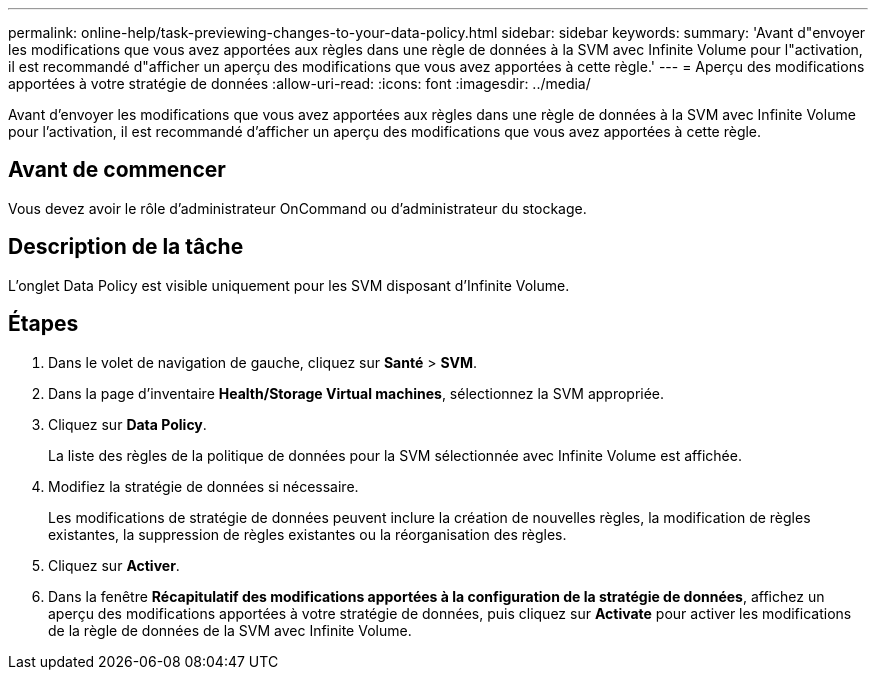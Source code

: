 ---
permalink: online-help/task-previewing-changes-to-your-data-policy.html 
sidebar: sidebar 
keywords:  
summary: 'Avant d"envoyer les modifications que vous avez apportées aux règles dans une règle de données à la SVM avec Infinite Volume pour l"activation, il est recommandé d"afficher un aperçu des modifications que vous avez apportées à cette règle.' 
---
= Aperçu des modifications apportées à votre stratégie de données
:allow-uri-read: 
:icons: font
:imagesdir: ../media/


[role="lead"]
Avant d'envoyer les modifications que vous avez apportées aux règles dans une règle de données à la SVM avec Infinite Volume pour l'activation, il est recommandé d'afficher un aperçu des modifications que vous avez apportées à cette règle.



== Avant de commencer

Vous devez avoir le rôle d'administrateur OnCommand ou d'administrateur du stockage.



== Description de la tâche

L'onglet Data Policy est visible uniquement pour les SVM disposant d'Infinite Volume.



== Étapes

. Dans le volet de navigation de gauche, cliquez sur *Santé* > *SVM*.
. Dans la page d'inventaire *Health/Storage Virtual machines*, sélectionnez la SVM appropriée.
. Cliquez sur *Data Policy*.
+
La liste des règles de la politique de données pour la SVM sélectionnée avec Infinite Volume est affichée.

. Modifiez la stratégie de données si nécessaire.
+
Les modifications de stratégie de données peuvent inclure la création de nouvelles règles, la modification de règles existantes, la suppression de règles existantes ou la réorganisation des règles.

. Cliquez sur *Activer*.
. Dans la fenêtre *Récapitulatif des modifications apportées à la configuration de la stratégie de données*, affichez un aperçu des modifications apportées à votre stratégie de données, puis cliquez sur *Activate* pour activer les modifications de la règle de données de la SVM avec Infinite Volume.

